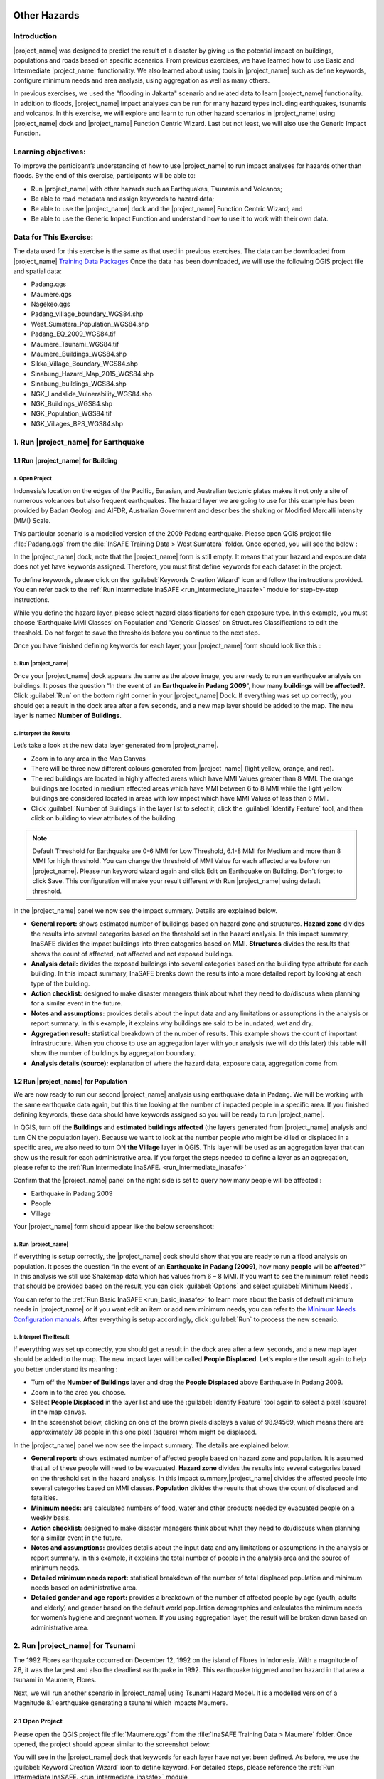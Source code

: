 .. image:: /static/training/socialisation/inasafe_logo.*

.. _run_other_hazards:

Other Hazards
=============

Introduction
------------

|project_name| was designed to predict the result of a disaster by giving us the potential impact on buildings, populations and roads based on specific scenarios.
From previous exercises, we have learned how to use Basic and Intermediate |project_name| functionality.
We also learned about using tools in |project_name| such as define keywords, configure minimum needs and area analysis,
using aggregation as well as many others.

In previous exercises, we used the "flooding in Jakarta" scenario and related data to learn |project_name| functionality.
In addition to floods, |project_name| impact analyses can be run for many hazard types including earthquakes, tsunamis and volcanos.
In this exercise, we will explore and learn to run other hazard scenarios in |project_name| using |project_name| dock and |project_name| Function Centric Wizard.
Last but not least, we will also use the Generic Impact Function.

Learning objectives:
--------------------

To improve the participant’s understanding of how to use |project_name| to run impact analyses for hazards other than floods.
By the end of this exercise, participants will be able to:

- Run |project_name| with other hazards such as Earthquakes, Tsunamis and Volcanos;

- Be able to read metadata and assign keywords to hazard data;

- Be able to use the |project_name| dock and the |project_name| Function Centric Wizard; and

- Be able to use the Generic Impact Function and understand how to use it to work with their own data.

Data for This Exercise:
-----------------------

The data used for this exercise is the same as that used in previous exercises. The data can be downloaded from |project_name| `Training Data Packages <http://data.inasafe.org/>`__
Once the data has been downloaded, we will use the following QGIS project file and spatial data:

- Padang.qgs

- Maumere.qgs

- Nagekeo.qgs

- Padang_village_boundary_WGS84.shp

- West_Sumatera_Population_WGS84.shp

- Padang_EQ_2009_WGS84.tif

- Maumere_Tsunami_WGS84.tif

- Maumere_Buildings_WGS84.shp

- Sikka_Village_Boundary_WGS84.shp

- Sinabung_Hazard_Map_2015_WGS84.shp

- Sinabung_buildings_WGS84.shp

- NGK_Landslide_Vulnerability_WGS84.shp

- NGK_Buildings_WGS84.shp

- NGK_Population_WGS84.tif

- NGK_Villages_BPS_WGS84.shp

1. Run |project_name| for Earthquake
------------------------------------

1.1 Run |project_name| for Building
...................................

a. Open Project
^^^^^^^^^^^^^^^

Indonesia’s location on the edges of the Pacific, Eurasian, and Australian tectonic plates makes it not only a site of numerous volcanoes but also frequent earthquakes.
The hazard layer we are going to use for this example has been provided by Badan Geologi and AIFDR, Australian Government and describes the shaking or Modified Mercalli Intensity (MMI) Scale.

This particular scenario is a modelled version of the 2009 Padang earthquake. Please open QGIS project file :file:`Padang.qgs` from the :file:`InSAFE Training Data > West Sumatera` folder. Once opened, you will see the below :

.. image:: /static/training/socialisation/other_hazard_01.*
   :align: center

In the |project_name| dock, note that the |project_name| form is still empty. It means that your hazard and exposure data does not yet have keywords assigned.
Therefore, you must first define keywords for each dataset in the project.

To define keywords, please click on the :guilabel:`Keywords Creation Wizard` icon and follow the instructions provided. 
You can refer back to the :ref:`Run Intermediate InaSAFE <run_intermediate_inasafe>` module for step-by-step instructions.

While you define the hazard layer, please select hazard classifications for each exposure type. In this example, you must choose ‘Earthquake MMI Classes’ on Population and 'Generic Classes' on Structures Classifications to edit the threshold. Do not forget to save the thresholds before you continue to the next step.

.. image:: /static/training/socialisation/other_hazard_02.*
   :align: center

Once you have finished defining keywords for each layer, your |project_name| form should look like this :

.. image:: /static/training/socialisation/other_hazard_03.*
   :align: center

b. Run |project_name|
^^^^^^^^^^^^^^^^^^^^^

Once your |project_name| dock appears the same as the above image, you are ready to run an earthquake analysis on buildings.
It poses the question “In the event of an **Earthquake in Padang 2009**", how many **buildings** will **be affected?**.
Click :guilabel:`Run` on the bottom right corner in your |project_name| Dock. If everything was set up correctly, you should get a result in the dock area after a few seconds, and a new map layer should be added to the map.
The new layer is named **Number of Buildings**.

.. image:: /static/training/socialisation/other_hazard_04.*
   :align: center


c. Interpret the Results
^^^^^^^^^^^^^^^^^^^^^^^^

Let’s take a look at the new data layer generated from |project_name|.

- Zoom in to any area in the Map Canvas

- There will be three new different colours generated from |project_name| (light yellow, orange, and red).

- The red buildings are located in highly affected areas which have MMI Values greater than 8 MMI. The orange buildings are located in medium affected areas which have MMI between 6 to 8 MMI while the light yellow buildings are considered located in areas with low impact which have MMI Values of less than 6 MMI.

- Click :guilabel:`Number of Buildings` in the layer list to select it, click the :guilabel:`Identify Feature` tool, and then click on building to view attributes of the building.

.. note:: Default Threshold  for Earthquake are 0-6 MMI for Low Threshold, 6.1-8 MMI for Medium and more than 8 MMI for high threshold. You can change the threshold of MMI Value for each affected area before run |project_name|. Please run keyword wizard again and click Edit on Earthquake on Building. Don't forget to click Save. This configuration will make your result different with Run |project_name| using default threshold.

.. image:: /static/training/socialisation/other_hazard_05.*
   :align: center

In the |project_name| panel we now see the impact summary. Details are explained below.

.. image:: /static/training/socialisation/other_hazard_06.*
   :align: center

- **General report:** shows estimated number of buildings based on hazard zone and structures. **Hazard zone** divides the results into several categories based on the threshold set in the hazard analysis. In this impact summary, InaSAFE divides the impact buildings into three categories based on MMI. **Structures**  divides the results that shows the count of affected, not affected and not exposed buildings.

- **Analysis detail:** divides the exposed buildings into several categories based on the building type attribute for each building. In this impact summary, InaSAFE breaks down the results into a more detailed report by looking at each type of the building.

- **Action checklist:** designed to make disaster managers think about what they need to do/discuss when planning for a similar event in the future.

- **Notes and assumptions:** provides details about the input data and any limitations or assumptions in the analysis or report summary. In this example, it explains why buildings are said to be inundated, wet and dry.

- **Aggregation result:** statistical breakdown of the number of results. This example shows the count of important infrastructure. When you choose to use an aggregation layer with your analysis (we will do this later) this table will show the number of buildings by aggregation boundary.

- **Analysis details (source):** explanation of where the hazard data, exposure data, aggregation come from.

1.2 Run |project_name| for Population
.....................................

We are now ready to run our second |project_name| analysis using earthquake data in Padang. We will be working with the same earthquake data again, but this time looking at the number of impacted people in a specific area.
If you finished defining keywords, these data should have keywords assigned so you will be ready to run |project_name|.

In QGIS, turn off the **Buildings** and **estimated buildings affected** (the layers generated from |project_name| analysis and turn ON the population layer).
Because we want to look at the number people who might be killed or displaced in a specific area, we also need to turn ON **the Village** layer in QGIS. 
This layer will be used as an aggregation layer that can show us the result for each administrative area. 
If you forget the steps needed to define a layer as an aggregation, please refer to the :ref:`Run Intermediate InaSAFE. <run_intermediate_inasafe>`

Confirm that the |project_name| panel on the right side is set to query how many people will be affected :

- Earthquake in Padang 2009

- People

- Village

.. note::This particular impact function was developed in Italy in November 2013 during a code sprint.

Your |project_name| form should appear like the below screenshoot:

.. image:: /static/training/socialisation/other_hazard_07.*
   :align: center

a. Run |project_name|
^^^^^^^^^^^^^^^^^^^^^

If everything is setup correctly, the |project_name| dock should show that you are ready to run a flood analysis on population.
It poses the question “In the event of an **Earthquake in Padang (2009)**, how many **people** will be **affected**?” 
In this analysis we still use Shakemap data which has values from 6 – 8 MMI. If you want to see the minimum relief needs that should be provided based on the result, you can click :guilabel:`Options` and select :guilabel:`Minimum Needs`.

You can refer to the :ref:`Run Basic InaSAFE <run_basic_inasafe>` to learn more about the basis of default minimum needs in |project_name|
or if you want edit an item or add new minimum needs, you can refer to the `Minimum Needs Configuration manuals <http://docs.inasafe.org/en/user-docs/application-help/minimum_needs.html#minimum-needs>`__.
After everything is setup accordingly, click :guilabel:`Run` to process the new scenario.

b. Interpret The Result
^^^^^^^^^^^^^^^^^^^^^^^

If everything was set up correctly, you should get a result in the dock area after a few  seconds, and a new map layer should be added to the map.
The new impact layer will be called **People Displaced**. Let’s explore the result again to help you better understand its meaning :

- Turn off the **Number of Buildings** layer and drag the **People Displaced** above Earthquake in Padang 2009.

- Zoom in to the area you choose.

- Select **People Displaced** in the layer list and use the :guilabel:`Identify Feature` tool again to select a pixel (square) in the map canvas.

- In the screenshot below, clicking on one of the brown pixels displays a value of 98.94569, which means there are approximately 98 people in this one pixel (square) whom might be displaced.

.. image:: /static/training/socialisation/other_hazard_08.*
   :align: center

In the |project_name| panel we now see the impact summary. The details are explained below.

.. image:: /static/training/socialisation/other_hazard_09.*
   :align: center

- **General report:** shows estimated number of affected people based on hazard zone and population. It is assumed that all of these people will need to be evacuated. **Hazard zone** divides the results into several categories based on the threshold set in the hazard analysis. In this impact summary,|project_name| divides the affected people into several categories based on MMI classes. **Population**  divides the results that shows the count of displaced and fatalities.

- **Minimum needs:** are calculated numbers of food, water and other products needed by evacuated people on a weekly basis.

- **Action checklist:** designed to make disaster managers think about what they need to do/discuss when planning for a similar event in the future.

- **Notes and assumptions:** provides details about the input data and any limitations or assumptions in the analysis or report summary. In this example, it explains the total number of people in the analysis area and the source of minimum needs.

- **Detailed minimum needs report:** statistical breakdown of the number of total displaced population and minimum needs based on administrative area.

- **Detailed gender and age report:** provides a breakdown of the number of affected people by age (youth, adults and elderly) and gender based on the default world population demographics and calculates the minimum needs for women’s hygiene and pregnant women. If you using aggregation layer, the result will be broken down based on administrative area.

.. image:: /static/training/socialisation/other_hazard_10.*
   :align: center

2. Run |project_name| for Tsunami
---------------------------------

The 1992 Flores earthquake occurred on December 12, 1992 on the island of Flores in Indonesia. With a magnitude of 7.8, it was the largest and also the deadliest earthquake in 1992.
This earthquake triggered another hazard in that area a tsunami in Maumere, Flores.

Next, we will run another scenario in |project_name| using Tsunami Hazard Model.
It is a modelled version of a Magnitude 8.1 earthquake generating a tsunami which impacts Maumere.

2.1 Open Project
.................

Please open the QGIS project file :file:`Maumere.qgs` from the :file:`InaSAFE Training Data
> Maumere` folder. Once opened, the project should appear similar to the screenshot below:

.. image:: /static/training/socialisation/other_hazard_11.*
   :align: center

You will see in the |project_name| dock that keywords for each layer have not yet been defined. As before, we use the :guilabel:`Keyword Creation Wizard` icon to define keyword. For detailed steps, please reference the :ref:`Run Intermediate InaSAFE. <run_intermediate_inasafe>` module

2.2 Run |project_name|
......................

Once you have finished defining keywords for each layer, your |project_name| form should look like this :

.. image:: /static/training/socialisation/other_hazard_12.*
   :align: center

In this scenario we will use Buildings as an exposure and Village Boundary as an aggregation layer. Once your |project_name| form appears the same as the above screenshoot,
click :guilabel:`Run` at the bottom right corner in your |project_name| dock.

2.3 Interpret the Result
........................

If everything was set up correctly, you should get a result in the dock area after a few  seconds, and a new map layer should be added to the map.
The new impact layer will be called Number of buildings.
Let’s explore the result again to help you understand more.

- Zoom in to any area you choose

- Here we have zoomed in to a location in Maumere. There will be five new different colours generated from |project_name| (light yellow, orange, red, and grey).

- The red buildings are situated in area where the depth of tsunami inundation is more than 3 metres; the orange buildings are situated in area where the depth of tsunami inundation is between 1.0 and 3 metres; the light yellow are situated in area where the depth of tsunami inundation is 0.1 and 1.0 metres; the green buildings considered dry as they are situated in water less than the threshold of 0.1 metre; and the grey buildings considered not exposed by the hazard.

.. image:: /static/training/socialisation/other_hazard_13.*
   :align: center

- Click **Number of buildings** in the layer list to select it and click :guilabel:`Identify Feature` tool and then click on building to know what attribute of the building.

.. image:: /static/training/socialisation/other_hazard_14.*
   :align: center

Here we clicked on one of the red building and find that there is a value of hazard class 'high'. This means that the building is located in an affected area which is predicted to be flooded more than 3 metres.

In the |project_name| panel we now see the impact summary. Details are explained below.

.. image:: /static/training/socialisation/other_hazard_15.*
   :align: center

- **General report**: shows estimated number of buildings based on hazard zone and structures. **Hazard zone** divides the results into several categories based on the threshold set in the hazard analysis. In this impact summary, |project_name| divides the impact buildings into four categories: number of building in low hazard zone, number of building in medium hazard zone, number of building in high hazard zone and number of dry buildings (not affected by any tsunami impact). **Structures**  divides the results that shows the count of affected, not affected and not exposed buildings.

- **Analysis detail**: divides the exposed buildings into several categories based on the building type attribute for each building. In this impact summary, |project_name| breaks down the results into a more detailed report by looking at each type of the building.

- **Action checklist**: designed to make disaster managers think about what they need to do/discuss when planning for a similar event in the future.

- **Notes and assumptions**: provides details about the input data and any limitations or assumptions in the analysis or report summary. In this example, it explains why building are predicted to be inundated, wet and dry.

- **Aggregation result**: statistical breakdown of the number of impacted building based on administrative area.

.. image:: /static/training/socialisation/other_hazard_16.*
   :align: center
   
- **Analysis details (source)**:explanation of where the hazard data, exposure data, aggregation come from.


The results show the buildings that will be affected by tsunami starting from 1 metre. What if the disaster manager decides that buildings in 80 cm of water are also considered inundated? You can change the water depth threshold to see the result, refer to the `Run Basic InaSAFE <http://docs.inasafe.org/en/training/socialisation/run_basic_inasafe.html/>`__ module.

.. note:: InaSAFE Tsunami Impact Function is very similar with Flood, but due to the force of tsunami waves, the maximum depth of water that would affect people and infrastructure is shallower.

3. Run |project_name| for Volcano
---------------------------------

Indonesia has many volcanoes, and most of them are still active today. In fact, one of the most frequent disasters in Indonesia is volcano eruptions. There are 129 active volcanoes across the country,
and it is valuable to know how many people and how much infrastructure is within a certain perimeter of the vent.

|project_name| also has an impact function for volcano eruption scenarios. This function can run some type of
hazard data. For detail information about the |project_name| volcano hazard function, please look at the :ref:`Hazard Data Section. <datasets>` 

In this section we will be using the Sinabung volcano hazard from the National Disaster Management Agency (BNPB) as
hazard data and building from OpenStreetMap as exposure data. For this run, we will using
Impact Function Centric Wizard (IFCW). For more information about IFCW you can refer to 
:ref:`Key concepts in disaster management planning with InaSAFE. <inasafe_concepts>` 

3.1 Open Project
................

Please open a new QGIS project in order to use IFCW to run this project.
You new QGIS project should look like this:

.. image:: /static/training/socialisation/other_hazard_17.*
   :align: center

3.2 Run |project_name|
......................

To use the **Impact Function Centric Wizard**, please click :guilabel:`Impact Fuction Centric Wizard` icon.

.. image:: /static/training/socialisation/other_hazard_18a.*
   :align: center

After clicking that icon, you will see the following dialogue box appear:

.. image:: /static/training/socialisation/other_hazard_18.*
   :align: center

In the box above, there are some fields that help us select the scenario to use.
Green fields mean those scenarios are available and ready to run in |project_name|. Grey fields means those scenarios are not available in |project_name| at the moment.

Because we want to run Volcano with building in this session, please click :guilabel:`Field Volcano and Structure`. The resulting dialogue box appears like this:

.. image:: /static/training/socialisation/other_hazard_19.*
   :align: center

You can click :guilabel:`Next` and follow the instructions in the IFCW box.

Hazard Data that we want to use for this scenario can be found in :file:`InaSAFE Training Data > Sinabung > Hazard Data` folder and please select :file:`Sinabung_Hazard_Map_2015_WGS84.shp`.

Building Exposure data can be found in :file:`InSAFE Training Data > Sinabung > Exposure Data` folder and please select :file:`Sinabung_buildings_WGS84.shp` .

.. note:: The differences between Volcano and Volcanic Ash can be seen in :ref:`Hazard Data Section <datasets>`, and for detail explanation about type of data you can be found in :ref:`Key concepts in disaster management planning with InaSAFE. <inasafe_concepts>`.

If you have followed the instruction in IFCW box, before running |project_name| you should see the final form below:

.. image:: /static/training/socialisation/other_hazard_20.*
   :align: center

If your IFCW box looks like the screenshot above, click :guilabel:`Run` and wait for analysis processing until a result box appears.

.. image:: /static/training/socialisation/other_hazard_21.*
   :align: center

3.3 Interpret the Result
........................

Once you have finished running the analysis, you will see the result has new layer named
“Number of buildings” . This layer will show you which buildings are affected for each hazard zone.
There will be three new colours of building generated from |project_name| (light yellow, orange, and red).

The blood orange buildings mean these buildings are located in a Low Risk Zone (Risk Zone 1), the red buildings mean these buildings are located in an Intermediate Risk Zone (Risk Zone 2) and dark red buildings are considered situated in a High Risk Zone (Risk Zone 3) of Sinabung Volcano.

.. image:: /static/training/socialisation/other_hazard_22.*
   :align: center

In the |project_name| result box, we now see the impact summary. It is very similar to the |project_name| Dock. Details are explained below.

.. image:: /static/training/socialisation/other_hazard_23.*
   :align: center


- **General report**: shows estimated number of buildings based on hazard zone and structures. **Hazard zone** divides the results into several categories based on the threshold set in the hazard analysis. In this impact summary, |project_name| divides the impacted buildings into three categories for each hazard zone of Sinabung Volcano. **Structures**  divides the results that shows the count of affected, not affected and not exposed buildings.

- **Analysis detail**: divides the exposed buildings into several categories based on the building type attribute for each building.

- **Action checklist**: designed to make disaster managers think about what they need to do/discuss when planning for a similar event in the future.

- **Notes and assumptions**: provides details about the input data and any limitations or assumptions in the analysis or report summary.

- **Aggregation result**: statistical breakdown of the number of impacted building based on administrative area.

- **Analysis details (source)**: explanation of where the hazard data, exposure data, aggregation come from.

You have now run |project_name| for a volcano scenario using the Impact Function Centric Wizard (IFCW).
Quite different than the |project_name| Dock, this tool is designed to help a user run |project_name| more easily without needing to open all the required data one by one in QGIS. IFCW provides precise guidance and detail about
what actions should be taken step by step until the scenario is ready to run. This tool is very useful, especially for |project_name| user who are less familiar with QGIS and Spatial Data.

4. Generic Impact Function in |project_name|
---------------------------------------------

|project_name| can run analyses for multiple hazards, using scenarios that we set up based on
data availability. These scenarios include five types of hazards : floods, earthquakes, volcanos,
volcanic ash and tsunamis. What if our hazard scenario is not included in this list (for example, a land slide or drought). To solve this problem, |project_name| provides a tool called the **Generic Impact Function** that can run analyses for any hazard not available via a specific Scenario Impact Function.

4.1 Open Project
.................

Next, we will explore this tool using a landslide hazard in Nagekeo, East Nusa Tenggara with building and population data
for each scenario. Please open the QGIS project file :file:`Nagekeo.qgs` from 
the :file:`InSAFE Training Data > Nagekeo` folder. Once opened, the project should look like the screenshot below:

.. image:: /static/training/socialisation/other_hazard_24.*
   :align: center

In the |project_name| dock, the |project_name| form still appears empty. This means that your hazard and
exposure data lacks keywords. Before proceeding, you should define keywords for each dataset in this project.

To define a keyword, please click on the :guilabel:`Keywords Creation Wizard` icon

.. image:: /static/training/socialisation/other_hazard_02b.*
   :align: center

and follow the instructions. You can refer to the :ref:`Run Intermediate InaSAFE. <run_intermediate_inasafe>` if you need additional assistance.
Once you finish defining keyword for each layer, your |project_name| form should appear like the below screenshot:

.. image:: /static/training/socialisation/other_hazard_25.*
   :align: center

4.2 Run |project_name| for Building
...................................

a. Run |project_name|
^^^^^^^^^^^^^^^^^^^^^

Your |project_name| Dock now poses the question “In the event of **Landslide Hazard Zone**,how many **buildings** will **be affected**?" 
Click :guilabel:`Run` on the bottom right corner in your |project_name| Dock.
If everything was set up correctly, you should get a result in the dock area after a few seconds, and a new map layer should be added to the map. The new layer will be named “Number of buildings”.

.. image:: /static/training/socialisation/other_hazard_26.*
   :align: center

.. image:: /static/training/socialisation/other_hazard_27.*
   :align: center

b. Interpret The Result
^^^^^^^^^^^^^^^^^^^^^^^

Let’s take a look at the new data layer generated from |project_name|:

- Zoom in to an area in the Map Canvas

- There will be three new colours generated from |project_name| (red, orange, light yellow and grey).

- The red buildings are located in a high vulnerability zone, the orange buildings are located in moderate vulnerability zone, light yellow buildings are located in a Low Landslide Vulnerability Zone and the grey buildings are not exposed by the landslide.

- Click building affected in the layer list to select it. Next, click the :guilabel:`Identify Feature` tool and then click on a building to view attributes of the building.

.. image:: /static/training/socialisation/other_hazard_28.*
   :align: center

In the |project_name| panel we now see the impact summary. Details are explained below.

.. image:: /static/training/socialisation/other_hazard_29.*
   :align: center

- **General report**: shows estimated number of buildings based on hazard zone and structures. **Hazard zone** divides the results into several categories based on the threshold set in the hazard analysis. In this impact summary, |project_name| divides the impacted buildings into three categories for each hazard zone of Landslide. **Structures**  divides the results that shows the count of affected, not affected and not exposed buildings.

- **Analysis detail**: divides the exposed buildings into several categories based on the building type attribute for each building.

- **Action checklist**: designed to make disaster managers think about what they need to do/discuss when planning for a similar event in the future.

- **Notes and assumptions**: provides details about the input data and any limitations or assumptions in the analysis or report summary.

- **Aggregation result**: statistical breakdown of the number of impacted building based on administrative area.

- **Analysis details (source)**: explanation of where the hazard data, exposure data, aggregation come from.

4.3 Run |project_name| for Population
.....................................

a. Run |project_name|
^^^^^^^^^^^^^^^^^^^^^

Turn off the Buildings Affected by each hazard zone (the layers generated from |project_name| analysis and
turn ON the **People** layer. Because we want to look at the number of people who might die or be displaced in
a specific area, we also need to turn ON the **Village** layer in QGIS. This layer will be used as an aggregation layer that
can show us results grouped by administrative boundary.

If you forget the steps to define and aggregation layer, refer to the :ref:`Run Intermediate InaSAFE. <run_intermediate_inasafe>` section.
Edit the question form in the |project_name| Dock so that it appears similar to the below screenshot:

.. image:: /static/training/socialisation/other_hazard_30.*
   :align: center

Next, click :guilabel:`Run` to start the analysis.

b. Interpret the Result
^^^^^^^^^^^^^^^^^^^^^^^

If everything was set up correctly, you should get a result in the dock area after a few  seconds,
and a new map layer should be added to the map. The new impact layer will be called **Number of People**.
Let’s explore the result again to help you understand more.

- Zoom in to any area.

- Select Number of people in the layer list and use the :guilabel:`Identify Feature` tool again to select a pixel (square) in the map canvas.

Here we clicked on the red zone and find that there is a value of hazard class ‘high’. This means that the people is located in affected area which is predicted as high hazard zone.

.. image:: /static/training/socialisation/other_hazard_31.*
   :align: center

.. image:: /static/training/socialisation/other_hazard_32.*
   :align: center   

In the |project_name| panel we now see the impact summary. The details are explained below.

.. image:: /static/training/socialisation/other_hazard_33.*
   :align: center

- **General report:** shows estimated number of affected people based on hazard zone and population. It is assumed that all of these people will need to be evacuated. **Hazard zone** divides the results into several categories based on the threshold set in the hazard analysis. **Population**  divides the results that shows the count of displaced and fatalities.

- **Minimum needs:** are calculated numbers of food, water and other products needed by evacuated people on a weekly basis.

- **Action checklist:** designed to make disaster managers think about what they need to do/discuss when planning for a similar event in the future.

- **Notes and assumptions:** provides details about the input data and any limitations or assumptions in the analysis or report summary. In this example, it explains the total number of people in the analysis area and the source of minimum needs.

- **Detailed minimum needs report:** statistical breakdown of the number of total displaced population and minimum needs based on administrative area.

- **Detailed gender and age report:** provides a breakdown of the number of affected people by age (youth, adults and elderly) and gender based on the default world population demographics and calculates the minimum needs for women’s hygiene and pregnant women. If you using aggregation layer, the result will be broken down based on administrative area.

.. note:: In the result of |project_name|, Action Checklist and Notes might be unrelated with hazard that we runned.
   For instance, if we run drought hazard the action checklist might be has some topics such as how many building closed, or people die or displaced. Those topics not really related with drought. 

Summary
-------

Congratulation! You have now learned to use most of |project_name|'s functionality. You can run analyses for specific hazard using tools such as
the Impact Function Centric Wizard (IFCW) and the Generic Impact Function which will make using |project_name| easier.

Now, to become an expert user of |project_name|, try utilizing all those tools that you explored in this module using your own scenarios and data, and practice interpreting the results.